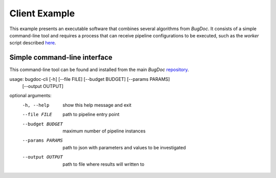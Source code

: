 Client Example
==============
This example presents an executable software that combines several algorithms from `BugDoc`. It consists of a simple
command-line tool and requires a process that can receive pipeline configurations to be executed, such as the *worker*
script described `here <https://bugdoc.readthedocs.io/en/latest/auto_examples/index.html#example>`_.

Simple command-line interface
-----------------------------
This command-line tool can be found and installed from
the main `BugDoc` `repository <https://github.com/VIDA-NYU/BugDoc/tree/master/bugdoc_cli>`_.

usage: bugdoc-cli [-h] [--file FILE] [--budget BUDGET] [--params PARAMS]
                  [--output OUTPUT]

optional arguments:
  -h, --help       show this help message and exit
  --file FILE      path to pipeline entry point
  --budget BUDGET  maximum number of pipeline instances
  --params PARAMS  path to json with parameters and values to be investigated
  --output OUTPUT  path to file where results will written to

